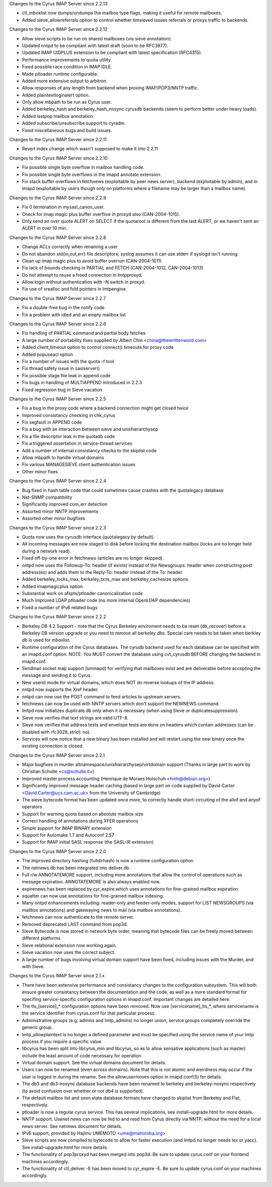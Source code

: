 Changes to the Cyrus IMAP Server since 2.2.13

*   ctl_mboxlist now dumps/undumps the mailbox type flags, making it useful for remote mailboxes.
*   Added sieve_allowreferrals option to control whether timsieved issues referrals or proxys traffic to backends.

Changes to the Cyrus IMAP Server since 2.2.12

*   Allow sieve scripts to be run on shared mailboxes (via sieve annotation).
*   Updated nntpd to be compliant with latest draft (soon to be RFC3977).
*   Updated IMAP UIDPLUS extension to be compliant with latest specification (RFC4315).
*   Performance improvements to quota utility.
*   Fixed possible race condition in IMAP IDLE.
*   Made ptloader runtime configurable.
*   Added more extensive output to arbitron.
*   Allow responses of any length from backend when proxing IMAP/POP3/NNTP traffic.
*   Added plaintextloginalert option.
*   Only allow mbpath to be run as Cyrus user.
*   Added berkeley_hash and berkeley_hash_nosync cyrusdb backends (seem to perform better under heavy loads).
*   Added lastpop mailbox annotation.
*   Added subscribe/unsubscribe support to cyradm.
*   Fixed miscellaneous bugs and build issues.

Changes to the Cyrus IMAP Server since 2.2.11

*   Revert index change which wasn't supposed to make it into 2.2.11

Changes to the Cyrus IMAP Server since 2.2.10

*   Fix possible single byte overflow in mailbox handling code.
*   Fix possible single byte overflows in the imapd annotate extension.
*   Fix stack buffer overflows in fetchnews (exploitable by peer news server), backend (exploitable by admin), and in imapd (exploitable by users though only on platforms where a filename may be larger than a mailbox name).

Changes to the Cyrus IMAP Server since 2.2.9

*   Fix 0 termination in mysasl_canon_user.
*   Check for imap magic plus buffer overflow in proxyd also (CAN-2004-1015).
*   Only send an over quota ALERT on SELECT if the quotaroot is different from the last ALERT, or we haven't sent an ALERT in over 10 min.

Changes to the Cyrus IMAP Server since 2.2.8

*   Change ACLs correctly when renaming a user
*   Do not abandon std{in,out,err} file descriptors; syslog assumes it can use stderr if syslogd isn't running.
*   Clean up imap magic plus to avoid buffer overrun (CAN-2004-1011)
*   Fix lack of bounds checking in PARTIAL and FETCH (CAN-2004-1012, CAN-2004-1013)
*   Do not attempt to reuse a freed connection in lmtpproxyd.
*   Allow login without authentication with -N switch in proxyd.
*   Fix use of xrealloc and fold pointers in lmtpengine.

Changes to the Cyrus IMAP Server since 2.2.7

*   Fix a double-free bug in the notify code
*   Fix a problem with idled and an empty mailbox list

Changes to the Cyrus IMAP Server since 2.2.6

*   Fix handling of PARTIAL command and partial body fetches
*   A large number of portability fixes supplied by Albert Chin <china@thewrittenword.com>
*   Added client_timeout option to control connect() timeouts for proxy code
*   Added popuseacl option
*   Fix a number of issues with the quota -f tool
*   Fix thread safety issue in saslserver()
*   Fix possible stage file leak in append code
*   Fix bugs in handling of MULTIAPPEND introduced in 2.2.3
*   Fixed regression bug in Sieve vacation

Changes to the Cyrus IMAP Server since 2.2.5

*   Fix a bug in the proxy code where a backend connection might get closed twice
*   Improved consistancy checking in chk_cyrus
*   Fix segfault in APPEND code
*   Fix a bug with an interaction between sieve and unixhierarchysep
*   Fix a file descriptor leak in the quotadb code
*   Fix a triggered assertation in service-thread services
*   Add a number of internal consistancy checks to the skiplist code
*   Allow mbpath to handle virtual domains
*   Fix various MANAGESIEVE client authentication issues
*   Other minor fixes

Changes to the Cyrus IMAP Server since 2.2.4

*   Bug fixed in hash table code that could sometimes cause crashes with the quotalegacy database
*   Net-SNMP compatibility
*   Significantly improved com_err detection
*   Assorted minor NNTP improvements
*   Assorted other minor bugfixes

Changes to the Cyrus IMAP Server since 2.2.3

*   Quota now uses the cyrusdb interface (quotalegacy by default).
*   All incoming messages are now staged to disk before locking the destination mailbox (locks are no longer held during a network read).
*   Fixed off-by-one error in fetchnews (articles are no longer skipped).
*   nntpd now uses the Followup-To: header (if exists) instead of the Newsgroups: header when constructing post address(es) and adds them to the Reply-To: header instead of the To: header.
*   Added berkeley_locks_max, berkeley_txns_max and berkeley_cachesize options.
*   Added imapmagicplus option.
*   Substantial work on afspts/ptloader canonicalization code
*   Much improved LDAP ptloader code (no more internal OpenLDAP dependencies)
*   Fixed a number of IPv6 related bugs

Changes to the Cyrus IMAP Server since 2.2.2

*   Berkeley DB 4.2 Support - note that the Cyrus Berkeley enviroment needs to be reset (db_recover) before a Berkeley DB version upgrade or you need to remove all berkeley dbs. Special care needs to be taken when berkley db is used for mboxlist.
*   Runtime configuration of the Cyrus databases. The cyrudb backend used for each database can be specified with an imapd.conf option. NOTE: You MUST convert the database using cvt_cyrusdb BEFORE changing the backend in imapd.conf.
*   Sendmail socket map support (smmapd) for verifying that mailboxes exist and are deliverable before accepting the message and sending it to Cyrus.
*   New userid mode for virtual domains, which does NOT do reverse lookups of the IP address.
*   nntpd now supports the Xref header.
*   nntpd can now use the POST command to feed articles to upstream servers.
*   fetchnews can now be used with NNTP servers which don't support the NEWNEWS command.
*   lmtpd now initializes duplicate.db only when it is necessary (when using Sieve or duplicatesuppression).
*   Sieve now verifies that text strings are valid UTF-8.
*   Sieve now verifies that address tests and envelope tests are done on headers which contain addresses (can be disabled with rfc3028_strict: no).
*   Services will now notice that a new binary has been installed and will restart using the new binary once the existing connection is closed.

Changes to the Cyrus IMAP Server since 2.2.1

*   Major bugfixes in murder altnamespace/unixhierarchysep/virtdomain support (Thanks in large part to work by Christian Schulte <cs@schulte.it>)
*   Improved master process accounting (Henrique de Moraes Holschuh <hmh@debian.org>)
*   Significantly improved message header caching (based in large part on code supplied by David Carter <David.Carter@ucs.cam.ac.uk> from the University of Cambridge)
*   The sieve bytecode format has been updated once more, to correctly handle short-circuiting of the allof and anyof operators
*   Support for warning quota based on absolute mailbox size
*   Correct handling of annotations during XFER operations
*   Simple support for IMAP BINARY extension
*   Support for Automake 1.7 and Autoconf 2.57
*   Support for IMAP initial SASL response (the SASL-IR extension)

Changes to the Cyrus IMAP Server since 2.2.0

*   The improved directory hashing (fulldirhash) is now a runtime configuration option.
*   The netnews.db has been integrated into deliver.db.
*   Full r/w ANNOTATEMORE support, including more annotations that allow the control of operations such as message expiration. ANNOTATEMORE is also always enabled now.
*   expirenews has been replaced by cyr_expire which uses annotations for fine-grained mailbox expiration.
*   squatter can now use annotations for fine-grained mailbox indexing.
*   Many nntpd enhancements including: reader-only and feeder-only modes, support for LIST NEWSGROUPS (via mailbox annotations) and gatewaying news to mail (via mailbox annotations).
*   fetchnews can now authenticate to the remote server.
*   Removed deprecated LAST command from pop3d.
*   Sieve Bytecode is now stored in network byte order, meaning that bytecode files can be freely moved between different platforms
*   Sieve relational extension now working again.
*   Sieve vacation now uses the correct subject.
*   A large number of bugs involving virtual domain support have been fixed, including issues with the Murder, and with Sieve.

Changes to the Cyrus IMAP Server since 2.1.x

*   There have been extensive performance and consistancy changes to the configuration subsystem. This will both ensure greater consistancy between the documentation and the code, as well as a more standard format for specifing service-specific configuration options in imapd.conf. Important changes are detailed here:
*       The tls_[service]_* configuration options have been removed. Now use [servicename]_tls_*, where servicename is the service identifier from cyrus.conf for that particular process.
*       Administrative groups (e.g. admins and lmtp_admins) no longer union, service groups completely override the generic group.
*       lmtp_allowplaintext is no longer a defined parameter and must be specified using the service name of your lmtp process if you require a specific value
*   libcyrus has been split into libcyrus_min and libcyrus, so as to allow sensative applications (such as master) include the least amount of code necessary for operation
*   Virtual domain support. See the virtual domains document for details.
*   Users can now be renamed (even across domains). Note that this is not atomic and weirdness may occur if the user is logged in during the rename. See the allowusermoves option in imapd.conf(5) for details.
*   The db3 and db3-nosync database backends have been renamed to berkeley and berkeley-nosync respectively (to avoid confusion over whether or not db4 is supported).
*   The default mailbox list and seen state database formats have changed to skiplist from Berkeley and Flat, respectively.
*   ptloader is now a regular cyrus service. This has several implications, see install-upgrade.html for more details.
*   NNTP support. Usenet news can now be fed to and read from Cyrus directly via NNTP, without the need for a local news server. See netnews document for details.
*   IPv6 support, provided by Hajimu UMEMOTO <ume@mahoroba.org>
*   Sieve scripts are now compiled to bytecode to allow for faster execution (and lmtpd no longer needs lex or yacc). See install-upgrade.html for more details.
*   The functionality of pop3proxyd has been merged into pop3d. Be sure to update cyrus.conf on your frontend machines accordingly.
*   The functionality of ctl_deliver -E has been moved to cyr_expire -E. Be sure to update cyrus.conf on your machines accordingly.

